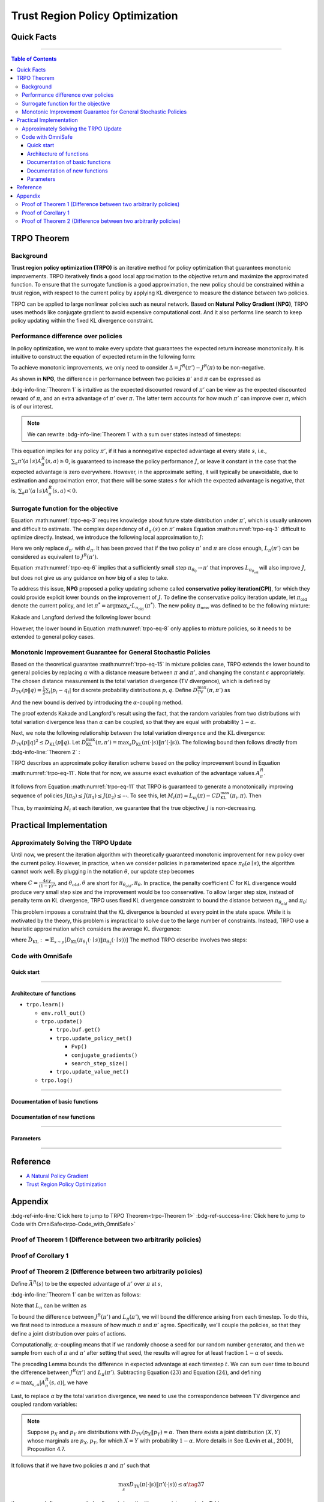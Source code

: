 ================================
Trust Region Policy Optimization
================================

Quick Facts
###########

.. card::
    :class-card: sd-outline-success sd-border-{3} sd-shadow-sm sd-rounded-3
    :class-body: sd-font-weight-bold

    #. TRPO is an :bdg-success-line:`on-policy` algorithm.
    #. TRPO can be used for environments with both :bdg-success-line:`discrete` and :bdg-success-line:`continuous` action spaces.
    #. TRPO is an improvement work done on the basis of :bdg-success-line:`NPG` .
    #. TRPO is an important theoretical basis for :bdg-success-line:`CPO` .
    #. The OmniSafe implementation of TRPO support :bdg-success-line:`parallelization`.

------------------------------------------------------------------------

.. contents:: Table of Contents
    :depth: 3

TRPO Theorem
############

Background
==========

**Trust region policy optimization (TRPO)** is an iterative method for policy optimization that guarantees monotonic improvements.
TRPO iteratively finds a good local approximation to the objective return and maximize the approximated function.
To ensure that the surrogate function is a good approximation,
the new policy should be constrained within a trust region,
with respect to the current policy by applying KL divergence to measure the distance between two policies.

TRPO can be applied to large nonlinear policies such as neural network.
Based on **Natural Policy Gradient (NPG)**,
TRPO uses methods like conjugate gradient to avoid expensive computational cost.
And it also performs line search to keep policy updating within the fixed KL divergence constraint.

.. grid:: 2

    .. grid-item::
        :columns: 12 6 6 6

        .. card::
            :class-header: sd-bg-warning sd-text-white sd-font-weight-bold
            :class-card: sd-outline-success sd-border-{3} sd-shadow-sm sd-rounded-3 sd-font-weight-bold

            Problems of NPG
            ^^^^^^^^^^^^^^^
            -  It is very difficult to calculate the entire Hessian matrix directly.

            -  Error introduced by Taylor expansion because of the fix step length.

            -  Low utilization of sampled data.

    .. grid-item::
        :columns: 12 6 6 6

        .. card::
            :class-header: sd-bg-primary sd-text-white sd-font-weight-bold
            :class-card: sd-outline-success sd-border-{3} sd-shadow-sm sd-rounded-3 sd-font-weight-bold

            Advantage of TRPO
            ^^^^^^^^^^^^^^^^^
            -  Using conjugate gradient algorithm to compute the Fisher-Vector product.

            -  Using line search algorithm to eliminate the error introduced by Taylor expansion.

            -  Using importance sampling to reuse data.

Performance difference over policies
====================================

In policy optimization, we want to make every update that guarantees the expected return increase monotonically.
It is intuitive to construct the equation of expected return in the following form:

.. math::
    :nowrap:
    :label: trpo-eq-1

    \begin{eqnarray}
    J^R(\pi') = J^R(\pi) + \{J^R(\pi') - J^R(\pi)\}\tag{1}
    \end{eqnarray}

To achieve monotonic improvements, we only need to consider :math:`\Delta = J^R(\pi') - J^R(\pi)` to be non-negative.

As shown in **NPG**, the difference in performance between two policies :math:`\pi'` and :math:`\pi` can be expressed as

.. _trpo-Theorem 1:

.. card::
    :class-header: sd-bg-info sd-text-white sd-font-weight-bold
    :class-card: sd-outline-success sd-border-{3} sd-shadow-sm sd-rounded-3
    :class-footer: sd-font-weight-bold
    :link: appendix-theorem1
    :link-type: ref

    Theorem 1 (Performance Difference Bound)
    ^^^^^^^^^^^^^^^^^^^^^^^^^^^^^^^^^^^^^^^^
    .. math::
        :nowrap:
        :label: trpo-eq-2

        \begin{eqnarray}
                J^R(\pi') = J^R(\pi) + \mathbb{E}_{\tau \sim \pi'}[\sum_{t=0}^{\infty} \gamma^t A^R_{\pi}(s_t,a_t)]\tag{2}
        \end{eqnarray}

    where this expectation is taken over trajectories :math:`\tau=(s_0, a_0, s_1,\\ a_1, \cdots)`,
    and the notation :math:`\mathbb{E}_{\tau \sim \pi'}[\cdots]` indicates that actions are sampled from :math:`\pi'` to generate :math:`\tau`.
    where this expectation is taken over trajectories :math:`\tau=(s_0, a_0, s_1,\\ a_1, \cdots)`,
    and the notation :math:`\mathbb{E}_{\tau \sim \pi'}[\cdots]` indicates that actions are sampled from :math:`\pi'` to generate :math:`\tau`.
    +++++++++++++++++++++++++++++++++++++++++++++++++++++++++++++++++++++++++++++++++++++++++++++++++++++++++++++++++++++++++++++++++++++++++++
    The proof of the :bdg-info-line:`Theorem 1` can be seen in the :bdg-ref-info:`Appendix`, click on this :bdg-info-line:`card` to jump to view.

:bdg-info-line:`Theorem 1` is intuitive as the expected discounted reward of :math:`\pi'` can be view as the expected discounted reward of :math:`\pi`,
and an extra advantage of :math:`\pi'` over :math:`\pi`.
The latter term accounts for how much :math:`\pi'` can improve over :math:`\pi`,
which is of our interest.

.. note::

    We can rewrite :bdg-info-line:`Theorem 1` with a sum over states instead of timesteps:

    .. math::
        :nowrap:
        :label: trpo-eq-3

        \begin{eqnarray}
            \label{equation: performance in discount visit density}
            J^R(\pi') &=&J^R(\pi)+\sum_{t=0}^{\infty} \sum_s P\left(s_t=s \mid \pi'\right) \sum_a \pi' (a \mid s) \gamma^t A^R_{\pi}(s, a) \nonumber\\
            &=&J^R(\pi)+\sum_s \sum_{t=0}^{\infty} \gamma^t P\left(s_t=s \mid \pi' \right) \sum_a \pi'(a \mid s) A^R_{\pi}(s, a)\nonumber \\
            &=&J^R(\pi)+\sum_s d_{\pi'}(s) \sum_a \pi'(a \mid s) A^R_{\pi}(s, a)\tag{3}
        \end{eqnarray}

This equation implies for any policy :math:`\pi'`, if it has a nonnegative expected advantage at every state :math:`s`, i.e.,
:math:`\sum_a \pi'(a \mid s) A^R_{\pi}(s, a) \geq 0`,
is guaranteed to increase the policy performance :math:`J`,
or leave it constant in the case that the expected advantage is zero everywhere.
However, in the approximate setting, it will typically be unavoidable,
due to estimation and approximation error,
that there will be some states :math:`s` for which the expected advantage is negative, that is,
:math:`\sum_a \pi'(a \mid s) A^R_{\pi}(s, a)<0`.

Surrogate function for the objective
====================================

Equation :math:numref:`trpo-eq-3` requires knowledge about future state distribution under :math:`\pi'`,
which is usually unknown and difficult to estimate.
The complex dependency of :math:`d_{\pi'}(s)` on :math:`\pi'` makes Equation :math:numref:`trpo-eq-3` difficult to optimize directly.
Instead, we introduce the following local approximation to :math:`J`:

.. math::
    :nowrap:
    :label: trpo-eq-4

    \begin{eqnarray}
        L_\pi(\pi')=J^R(\pi)+\sum_s d_\pi(s) \sum_a \pi'(a \mid s) A^R_{\pi}(s, a)\tag{4}
    \end{eqnarray}

Here we only replace :math:`d_{\pi'}` with :math:`d_\pi`.
It has been proved that if the two policy :math:`\pi'` and :math:`\pi` are close enough,
:math:`L_\pi(\pi')` can be considered as equivalent to :math:`J^R(\pi')`.

.. _trpo-Corollary 1:

.. card::
    :class-header: sd-bg-info sd-text-white sd-font-weight-bold
    :class-card: sd-outline-success sd-border-{3} sd-shadow-sm sd-rounded-3
    :class-footer: sd-font-weight-bold
    :link: appendix-corollary1
    :link-type: ref

    Corollary 1 (Performance Difference Bound)
    ^^^^^^^^^^^^^^^^^^^^^^^^^^^^^^^^^^^^^^^^^^
    Formally, suppose a parameterized policy :math:`\pi_\theta`,
    where :math:`\pi_\theta(a \mid s)` is a differentiable function of the parameter vector :math:`\theta`,
    then :math:`L_\pi` matches :math:`J` to first order (see **NPG**).
    That is, for any parameter value :math:`\theta_0`,

    .. math::
        :nowrap:
        :label: trpo-eq-5

        \begin{eqnarray}
            L_{\pi_{\theta_0}}\left(\pi_{\theta_0}\right)&=&J^R\left(\pi_{\theta_0}\right)\tag{5}
        \end{eqnarray}

    .. math::
        :nowrap:
        :label: trpo-eq-6

        \begin{eqnarray}
            \nabla_\theta L_{\pi_{\theta_0}}\left(\pi_\theta\right)|_{\theta=\theta_0}&=&\left.\nabla_\theta J^R\left(\pi_\theta\right)\right|_{\theta=\theta_0}\tag{6}
        \end{eqnarray}
    ++++++++++++++++++
    The proof of the :bdg-info-line:`Corollary 1` can be seen in the :bdg-ref-info:`Appendix`, click on this :bdg-info-line:`card` to jump to view.

Equation :math:numref:`trpo-eq-6` implies that a sufficiently small step :math:`\pi_{\theta_0} \rightarrow \pi'` that improves :math:`L_{\pi_{\theta_{\text {old }}}}` will also improve :math:`J`,
but does not give us any guidance on how big of a step to take.

To address this issue, **NPG** proposed a policy updating scheme called **conservative policy iteration(CPI)**,
for which they could provide explicit lower bounds on the improvement of :math:`J`.
To define the conservative policy iteration update, let :math:`\pi_{\mathrm{old}}` denote the current policy,
and let :math:`\pi^{*}=\arg \max _{\pi^{*}} L_{\pi_{\text {old }}}\left(\pi^{*}\right)`.
The new policy :math:`\pi_{\text {new }}` was defined to be the following mixture:

.. math::
    :nowrap:
    :label: trpo-eq-7

    \begin{eqnarray}
        \pi_{\text {new }}(a \mid s)=(1-\alpha) \pi_{\text {old }}(a \mid s)+\alpha \pi^{*}(a \mid s)\tag{7}
    \end{eqnarray}

Kakade and Langford derived the following lower bound:

.. math::
    :nowrap:
    :label: trpo-eq-8

    \begin{eqnarray}
    \label{equation: CPI bound}
    &&J\left(\pi_{\text {new }}\right)  \geq L_{\pi_{\text {old }}}\left(\pi_{\text {new }}\right)-\frac{2 \epsilon \gamma}{(1-\gamma)^2} \alpha^2\tag{8}  \\
    \text { where } &&\epsilon=\max _s\left|\mathbb{E}_{a \sim \pi^{*}(a \mid s)}\left[A^R_{\pi}(s, a)\right]\right| \nonumber
    \end{eqnarray}

However, the lower bound in Equation :math:numref:`trpo-eq-8` only applies to mixture policies, so it needs to be extended to general policy cases.

Monotonic Improvement Guarantee for General Stochastic Policies
===============================================================

Based on the theoretical guarantee :math:numref:`trpo-eq-15` in mixture policies case,
TRPO extends the lower bound to general policies by replacing :math:`\alpha` with a distance measure between :math:`\pi` and :math:`\pi'`,
and changing the constant :math:`\epsilon` appropriately.
The chosen distance measurement is the total variation divergence (TV divergence),
which is defined by :math:`D_{TV}(p \| q)=\frac{1}{2} \sum_i \left|p_i-q_i\right|` for discrete probability distributions :math:`p, q`.
Define :math:`D_{\mathrm{TV}}^{\max }(\pi, \pi')` as

.. math::
    :nowrap:
    :label: trpo-eq-9

    \begin{eqnarray}
        D_{\mathrm{TV}}^{\max}(\pi, \pi')=\max_s D_{\mathrm{TV}}\left(\pi\left(\cdot \mid s\right) \| \pi'\left(\cdot \mid s\right)\right)\tag{9}
    \end{eqnarray}

And the new bound is derived by introducing the :math:`\alpha`-coupling method.

.. _trpo-Theorem 2:

.. card::
    :class-header: sd-bg-info sd-text-white sd-font-weight-bold
    :class-card: sd-outline-success sd-border-{3} sd-shadow-sm sd-rounded-3
    :class-footer: sd-font-weight-bold
    :link: appendix-theorem2
    :link-type: ref

    Theorem 2 (Performance Difference Bound derived by :math:`\alpha`-coupling method)
    ^^^^^^^^^^^^^^^^^^^^^^^^^^^^^^^^^^^^^^^^^^^^^^^^^^^^^^^^^^^^^^^^^^^^^^^^^^^^^^^^^^
    Let
    :math:`\alpha=D_{\mathrm{TV}}^{\max }\left(\pi_{\mathrm{old}}, \pi_{\text {new }}\right)`.
    Then the following bound holds:

    .. math::
        :nowrap:
        :label: trpo-eq-10

        \begin{eqnarray}
                &&J\left(\pi_{\text {new }}\right)  \geq L_{\pi_{\text {old }}}\left(\pi_{\text {new }}\right)-\frac{4 \epsilon \gamma}{(1-\gamma)^2} \alpha^2\tag{10} \\
                \text { where } &&\epsilon=\max _{s, a}\left|A^R_{\pi}(s, a)\right|
        \end{eqnarray}
    ++++++++++++++++++
    The proof of the :bdg-info-line:`Theorem 2` can be seen in the :bdg-ref-info:`Appendix`, click on this :bdg-info-line:`card` to jump to view.

The proof extends Kakade and Langford's result using the fact,
that the random variables from two distributions with total variation divergence less than :math:`\alpha` can be coupled,
so that they are equal with probability :math:`1-\alpha`.

Next, we note the following relationship between the total variation divergence and the :math:`\mathrm{KL}` divergence:
:math:`D_{\mathrm{TV}}(p \| q)^2 \leq D_{\mathrm{KL}}(p \| q)`.
Let :math:`D_{\mathrm{KL}}^{\max }(\pi, \pi')=\max _s D_{\mathrm{KL}}(\pi(\cdot|s) \| \pi'(\cdot|s))`.
The following bound then follows directly from :bdg-info-line:`Theorem 2` :

.. math::
    :nowrap:
    :label: trpo-eq-11

        \begin{eqnarray}
            & J^R(\pi') \geq L_\pi(\pi')-C D_{\mathrm{KL}}^{\max }(\pi, \pi')\tag{11} \\
            & \quad \text { where } C=\frac{4 \epsilon \gamma}{(1-\gamma)^2}
        \end{eqnarray}

TRPO describes an approximate policy iteration scheme based on the policy improvement bound in Equation :math:numref:`trpo-eq-11`.
Note that for now, we assume exact evaluation of the advantage values :math:`A^R_{\pi}`.

It follows from Equation :math:numref:`trpo-eq-11` that TRPO is guaranteed to generate a monotonically improving sequence of policies :math:`J\left(\pi_0\right) \leq J\left(\pi_1\right) \leq J\left(\pi_2\right) \leq \cdots`.
To see this, let :math:`M_i(\pi)=L_{\pi_i}(\pi)-C D_{\mathrm{KL}}^{\max }\left(\pi_i, \pi\right)`.
Then

.. math::
    :nowrap:
    :label: trpo-eq-12

    \begin{eqnarray}
        J\left(\pi_{i+1}\right) &\geq& M_i\left(\pi_{i+1}\right) \\
        J\left(\pi_i\right)&=&M_i\left(\pi_i\right), \text { therefore, } \\
        J\left(\pi_{i+1}\right)-\eta\left(\pi_i\right)& \geq& M_i\left(\pi_{i+1}\right)-M\left(\pi_i\right)\tag{12}
    \end{eqnarray}

Thus, by maximizing :math:`M_i` at each iteration, we guarantee that the true objective :math:`J` is non-decreasing.

.. _trust-region-policy-optimization-1:

Practical Implementation
########################

Approximately Solving the TRPO Update
=====================================

Until now, we present the iteration algorithm with theoretically guaranteed monotonic improvement for new policy over the current policy.
However, in practice, when we consider policies in parameterized space :math:`\pi_{\theta}(a \mid s)`,
the algorithm cannot work well. By plugging in the notation :math:`\theta`, our update step becomes

.. math::
    :nowrap:
    :label: trpo-eq-13

    \begin{eqnarray}
    && L_{\theta_{old}}(\theta)-C D_{\mathrm{KL}}^{\max }(\theta_{old}, \theta)\tag{13} \\
    \end{eqnarray}

where :math:`C=\frac{4 \epsilon \gamma}{(1-\gamma)^2}`, and :math:`\theta_{old}, \theta` are short for :math:`\pi_{\theta_{old}}, \pi_{\theta}`.
In practice, the penalty coefficient :math:`C` for KL divergence would produce very small step size and the improvement would be too conservative.
To allow larger step size, instead of penalty term on KL divergence,
TRPO uses fixed KL divergence constraint to bound the distance between :math:`\pi_{\theta_{old}}` and :math:`\pi_{\theta}`:

.. math::
    :nowrap:

    \begin{eqnarray}
    &\underset{\theta}{\max} L_{\theta_{old}}(\theta) \\
    &\text{s.t. } \quad D_{\mathrm{KL}}^{\max }(\theta_{old}, \theta) \le \delta
    \end{eqnarray}

This problem imposes a constraint that the KL divergence is bounded at every point in the state space.
While it is motivated by the theory,
this problem is impractical to solve due to the large number of constraints.
Instead, TRPO use a heuristic approximation which considers the average KL divergence:

.. math::
    :nowrap:
    :label: trpo-eq-14

    \begin{eqnarray}
    &\underset{\theta}{\max} L_{\theta_{old}}(\theta) \label{eq:maxklconst}\tag{14} \\
    &\text{s.t. } \quad \bar{D}_{\mathrm{KL}}(\theta_{old}, \theta) \le \delta
    \end{eqnarray}

where :math:`\bar{D}_{\mathrm{KL}}:=\mathbb{E}_{s \sim \rho}\left[D_{\mathrm{KL}}\left(\pi_{\theta_1}(\cdot \mid s) \| \pi_{\theta_2}(\cdot \mid s)\right)\right]`
The method TRPO describe involves two steps:

.. card::
    :class-header: sd-bg-success sd-text-white sd-font-weight-bold
    :class-card: sd-outline-success sd-border-{3} sd-shadow-sm sd-rounded-3 sd-font-weight-bold

    Two Steps For TRPO Update
    ^^^^^^^^^^^^^^^^^^^^^^^^^
    (1) Compute a search direction, using a linear approximation to objective and quadratic approximation to the constraint.

    (2) Perform a line search in that direction, ensuring that we improve the nonlinear objective while satisfying the nonlinear constraint.

.. grid:: 2

    .. grid-item::
      :columns: 12 6 6 6

      .. card::
         :class-header: sd-bg-danger sd-text-white sd-font-weight-bold
         :class-card: sd-outline-success sd-border-{3} sd-shadow-sm sd-rounded-3 sd-font-weight-bold

         Problems
         ^^^^^^^^
         -  It is prohibitively costly to form the full Hessian matrix.

         -  How to compute the maximal step length such that the KL divergence satisfied.

         -  How to ensure improvement of the surrogate objective and satisfaction of the KL divergence.
    .. grid-item::
      :columns: 12 6 6 6

      .. card::
         :class-header: sd-bg-primary sd-text-white sd-font-weight-bold
         :class-card: sd-outline-success sd-border-{3} sd-shadow-sm sd-rounded-3 sd-font-weight-bold

         Solutions
         ^^^^^^^^^
         -  :bdg-ref-success-line:`Conjugate gradient algorithm<conjugate>` can approximately search the update direction without forming this full Hessian matrix.

         -  The max stepsize can be formed by an intermediate result produced by the conjugate gradient algorithm.

         -  A :bdg-ref-success-line:`line search algorithm<conjugate>` can be used to meet the goal.

.. tab-set::

    .. tab-item:: Computing the Fisher-Vector Product

        .. card::
            :class-header: sd-bg-success sd-text-white sd-font-weight-bold
            :class-card: sd-outline-info sd-border-{3} sd-shadow-sm sd-rounded-3
            :class-footer: sd-font-weight-bold
            :link: conjugate
            :link-type: ref

            Computing the Fisher-Vector Product
            ^^^^^^^^^^^^^^^^^^^^^^^^^^^^^^^^^^^
            TRPO approximately compute the search direction by solving the equation :math:`Hx=g`,
            where :math:`H` is the Fisher information matrix, i.e.,
            the quadratic approximation to the KL divergence constraint :math:`\bar{D}_{\mathrm{KL}}\left(\theta_{\text {old }}, \theta\right) \approx \frac{1}{2}\left(\theta-\theta_{\text {old }}\right)^T H\left(\theta-\theta_{\text {old }}\right)`,
            where :math:`H_{i j}=\frac{\partial}{\partial \theta_i} \frac{\partial}{\partial \theta_j} \bar{D}_{\mathrm{KL}}\left(\theta_{\text {old }}, \theta\right)` (according to the definition of matrix :math:`H`).
            It is very difficult to calculate the entire :math:`H` or :math:`H^{-1}` directly,
            so TRPO use conjugate gradient algorithm to approximately solve the equation :math:`Hx=g` without forming this full matrix.
            +++++++++++++++++++++++++++++++++++++++++++++++++++++++++++++++++++++++++++++++++++++++++++++++++++++++++++++++++++++++++++
            The implementation of :bdg-success-line:`Computing the Fisher-Vector Product` can be seen in the :bdg-success:`Code with OmniSafe`, click on this :bdg-success-line:`card` to jump to view.


    .. tab-item:: Computing The Final Update Step

        .. card::
            :class-header: sd-bg-success  sd-text-white sd-font-weight-bold
            :class-card:  sd-outline-info sd-border-{3} sd-shadow-sm sd-rounded-3
            :class-footer: sd-font-weight-bold
            :link: conjugate
            :link-type: ref

            Computing The Final Update Step
            ^^^^^^^^^^^^^^^^^^^^^^^^^^^^^^^
            Having computed the search direction :math:`s\approx H^{-1}g`,
            TRPO next need to compute the appropriate step length to ensure improvement of the surrogate objective and satisfaction of the KL divergence constraint.
            First, TRPO compute the maximal step length :math:`\beta` such that :math:`\beta+\theta s` will satisfy the KL divergence constraint.
            To do this, let :math:`\delta=\bar{D}_{\mathrm{KL}} \approx \frac{1}{2}(\beta s)^T H(\beta s)=\frac{1}{2} \beta^2 s^T A s`.
            From this, we obtain :math:`\beta=\sqrt{2 \delta / s^T H s}`.

            .. hint::
                The term :math:`s^THs` is an intermediate result produced by the conjugate gradient algorithm.

            To meet the constraints, TRPO use line search algorithm to compute the final step length.
            Detailedly, TRPO perform the line search on the objective :math:`L_{\theta_{\text {old }}}(\theta)-\mathcal{X}\left[\bar{D}_{\text {KL }}\left(\theta_{\text {old }}, \theta\right) \leq \delta\right]`, where :math:`\mathcal{X}[\ldots]` equals zero,
            when its argument is true and :math:`+\infty` when it is false.
            Starting with the maximal value of the step length :math:`\beta` computed in the previous paragraph,
            TRPO shrinks :math:`\beta` exponentially until the objective improves. Without this line search,
            the algorithm occasionally computes large steps that cause a catastrophic degradation of performance.
            +++++++++++++++++++++++++++++++++++++++++++++++++++++++++++++++++++++++++++++++++++++++++++++++++++++
            The implementation of :bdg-success-line:`Computing The Final Update Step` can be seen in the :bdg-success:`Code with OmniSafe`, click on this :bdg-success-line:`card` to jump to view.
.. _trpo-Code_with_OmniSafe:

Code with OmniSafe
==================

Quick start
~~~~~~~~~~~


.. card::
    :class-header: sd-bg-success sd-text-white sd-font-weight-bold
    :class-card: sd-outline-success sd-border-{3} sd-shadow-sm sd-rounded-3 sd-font-weight-bold
    :class-footer: sd-font-weight-bold

    Run TRPO in Omnisafe
    ^^^^^^^^^^^^^^^^^^^^

    Here are 3 ways to run TRPO in OmniSafe:

    * Run Agent from preset yaml file
    * Run Agent from custom config dict
    * Run Agent from custom terminal config

    .. tab-set::

        .. tab-item:: Yaml file style

            .. code-block:: python
                :linenos:

                import omnisafe

                env = omnisafe.Env('SafetyPointGoal1-v0')

                agent = omnisafe.Agent('TRPO', env)
                agent.learn()

                obs = env.reset()
                for i in range(1000):
                    action, _states = agent.predict(obs, deterministic=True)
                    obs, reward, cost, done, info = env.step(action)
                    env.render()
                    if done:
                        obs = env.reset()
                env.close()

        .. tab-item:: Config dict style

            .. code-block:: python
                :linenos:

                import omnisafe

                env = omnisafe.Env('SafetyPointGoal1-v0')

                custom_dict = {'epochs': 1, 'data_dir': './runs'}
                agent = omnisafe.Agent('TRPO', env, custom_cfgs=custom_dict)
                agent.learn()

                obs = env.reset()
                for i in range(1000):
                    action, _states = agent.predict(obs, deterministic=True)
                    obs, reward, done, info = env.step(action)
                    env.render()
                    if done:
                        obs = env.reset()
                env.close()

        .. tab-item:: Terminal config style

                We use ``train_on_policy.py`` as the entrance file. You can train the agent with
                TRPO simply using ``train_on_policy.py``, with arguments about TRPO and enviroments
                does the training. For example, to run TRPO in SafetyPointGoal1-v0 , with
                5 cpu cores and seed 0, you can use the following command:

                .. code-block:: bash
                    :linenos:

                    cd omnisafe/examples
                    python train_on_policy.py --env-id SafetyPointGoal1-v0 --algo TRPO --parallel 5 --epochs 1


------------------------------------------------------------------------

Architecture of functions
~~~~~~~~~~~~~~~~~~~~~~~~~

-  ``trpo.learn()``

   -  ``env.roll_out()``
   -  ``trpo.update()``

      -  ``trpo.buf.get()``
      -  ``trpo.update_policy_net()``

         -  ``Fvp()``
         -  ``conjugate_gradients()``
         -  ``search_step_size()``

      -  ``trpo.update_value_net()``

   -  ``trpo.log()``

------------------------------------------------------------------------


Documentation of basic functions
~~~~~~~~~~~~~~~~~~~~~~~~~~~~~~~~

.. card-carousel:: 3

    .. card::
        :class-header: sd-bg-success sd-text-white sd-font-weight-bold
        :class-card: sd-outline-success sd-border-{3} sd-shadow-sm sd-rounded-3 sd-font-weight-bold
        :class-footer: sd-font-weight-bold

        env.roll_out()
        ^^^^^^^^^^^^^^
        Collect data and store to experience buffer.

    .. card::
        :class-header: sd-bg-success sd-text-white sd-font-weight-bold
        :class-card: sd-outline-success sd-border-{3} sd-shadow-sm sd-rounded-3 sd-font-weight-bold
        :class-footer: sd-font-weight-bold

        trpo.update()
        ^^^^^^^^^^^^^
        Update actor, critic, running statistics.

    .. card::
        :class-header: sd-bg-success sd-text-white sd-font-weight-bold
        :class-card: sd-outline-success sd-border-{3} sd-shadow-sm sd-rounded-3 sd-font-weight-bold
        :class-footer: sd-font-weight-bold

        trpo.buf.get()
        ^^^^^^^^^^^^^^
        Call this at the end of an epoch to get all of the data from the buffer.

    .. card::
        :class-header: sd-bg-success sd-text-white sd-font-weight-bold
        :class-card: sd-outline-success sd-border-{3} sd-shadow-sm sd-rounded-3 sd-font-weight-bold
        :class-footer: sd-font-weight-bold

        trpo.update_policy_net()
        ^^^^^^^^^^^^^^^^^^^^^^^^
        Update policy network in 5 kinds of optimization case.

    .. card::
        :class-header: sd-bg-success sd-text-white sd-font-weight-bold
        :class-card: sd-outline-success sd-border-{3} sd-shadow-sm sd-rounded-3 sd-font-weight-bold
        :class-footer: sd-font-weight-bold

        trpo.update_value_net()
        ^^^^^^^^^^^^^^^^^^^^^^^
        Update Critic network for estimating reward.

    .. card::
        :class-header: sd-bg-success sd-text-white sd-font-weight-bold
        :class-card: sd-outline-success sd-border-{3} sd-shadow-sm sd-rounded-3 sd-font-weight-bold
        :class-footer: sd-font-weight-bold

        trpo.log()
        ^^^^^^^^^^
        Get the trainning log and show the performance of the algorithm.

.. _conjugate:

Documentation of new functions
~~~~~~~~~~~~~~~~~~~~~~~~~~~~~~

.. tab-set::

    .. tab-item:: trpo.Fvp()

        .. card::
            :class-header: sd-bg-success sd-text-white sd-font-weight-bold
            :class-card: sd-outline-success sd-border-{3} sd-shadow-sm sd-rounded-3 sd-font-weight-bold
            :class-footer: sd-font-weight-bold

            trpo.Fvp()
            ^^^^^^^^^^
            TRPO algorithm Build the Hessian-vector product instead of the full Hessian matrix based on an approximation of the KL-divergence,
            flowing the next steps:

            (1) Calculate the KL divergence between two policy.
                Note that ``self.ac.pi`` denotes the actor :math:`\pi` and ``kl`` denotes the KL divergence.

            .. code-block:: python
                :linenos:

                self.ac.pi.net.zero_grad()
                q_dist = self.ac.pi.dist(self.fvp_obs)
                with torch.no_grad():
                    p_dist = self.ac.pi.dist(self.fvp_obs)
                kl = torch.distributions.kl.kl_divergence(p_dist, q_dist).mean()

            (2) Use ``torch.autograd.grad()`` to compute the Hessian-vector product.
                Please note that in line 4, we compute the gradient of ``kl_p`` (The product of the Jacobian of KL divergence and :math:`g`) instead of ``grads`` (The Jacobian of KL divergence)

            .. code-block:: python
                :linenos:

                grads = torch.autograd.grad(kl, self.ac.pi.net.parameters(), create_graph=True)
                flat_grad_kl = torch.cat([grad.view(-1) for grad in grads])
                kl_p = (flat_grad_kl * p).sum()
                grads = torch.autograd.grad(kl_p, self.ac.pi.net.parameters(), retain_graph=False)
                flat_grad_grad_kl = torch.cat([grad.contiguous().view(-1) for grad in grads])

            (3) return the Hessian-vector product.

            .. code-block:: python
                :linenos:

                return flat_grad_grad_kl + p * self.cg_damping

    .. tab-item:: conjugate_gradients()

        .. card::
            :class-header: sd-bg-success sd-text-white sd-font-weight-bold
            :class-card: sd-outline-success sd-border-{3} sd-shadow-sm sd-rounded-3 sd-font-weight-bold
            :class-footer: sd-font-weight-bold

            conjugate_gradients()
            ^^^^^^^^^^^^^^^^^^^^^
            TRPO algorithm uses conjugate gradients algorithm to search the update direction with Hessian-vector product,
            The conjugate gradient descent method attempts to solve problem :math:`Hx=g`
            flowing the next steps:

            (1) Set the initial solution ``x`` and calculate the error ``r`` between the ``x`` and the target ``b_vector`` (:math:`g` in above equation). Note that ``Fvp`` is the Hessian-vector product, which denotes :math:`H`.

            .. code-block:: python
                :linenos:

                x = torch.zeros_like(b_vector)
                r = b_vector - Fvp(x)
                p = r.clone()
                rdotr = torch.dot(r, r)

            (2) Performs ``n_step`` conjugate gradient.

            .. code-block:: python
                :linenos:

                for i in range(nsteps):
                    if verbose:
                        print(fmtstr % (i, rdotr, np.linalg.norm(x)))
                    z = Fvp(p)
                    alpha = rdotr / (torch.dot(p, z) + eps)
                    x += alpha * p
                    r -= alpha * z
                    new_rdotr = torch.dot(r, r)
                    if torch.sqrt(new_rdotr) < residual_tol:
                        break
                    mu = new_rdotr / (rdotr + eps)
                    p = r + mu * p
                    rdotr = new_rdotr

            (3) Return the solution of :math:`x` without computing :math:`x=H^{-1}g`.


    .. tab-item:: trpo.search_step_size()

        .. card::
            :class-header: sd-bg-success sd-text-white sd-font-weight-bold
            :class-card: sd-outline-success sd-border-{3} sd-shadow-sm sd-rounded-3 sd-font-weight-bold
            :class-footer: sd-font-weight-bold

            trpo.search_step_size()
            ^^^^^^^^^^^^^^^^^^^^^^^
            TRPO algorithm performs line-search to ensure constraint satisfaction for rewards and costs,
            and search around for a satisfied step of policy update to improve loss and reward performance,
            flowing the next steps:

            (1) Calculate the expected reward improvement.

            .. code-block:: python
                :linenos:

                expected_improve = g_flat.dot(step_dir)

            (2) Performs line-search to find a step improve the surrogate while not violating trust region.

            - Search acceptance step ranging from 0 to total step.

            .. code-block:: python
                :linenos:

                for j in range(total_steps):
                    new_theta = _theta_old + step_frac * step_dir
                    set_param_values_to_model(self.ac.pi.net, new_theta)
                    acceptance_step = j + 1

            - In each step of for loop, calculate the policy performance and KL divergence.

            .. code-block:: python
                :linenos:

                with torch.no_grad():
                    loss_pi_rew, _ = self.compute_loss_pi(data=data)
                    q_dist = self.ac.pi.dist(data['obs'])
                    torch_kl = torch.distributions.kl.kl_divergence(p_dist, q_dist).mean().item()
                loss_improve = self.loss_pi_before - loss_pi_rew.item()

            - Step only if surrogate is improved and within the trust region.

            .. code-block:: python
                :linenos:

                if not torch.isfinite(loss_pi_rew) and not torch.isfinite(loss_pi_cost):
                    self.logger.log('WARNING: loss_pi not finite')
                elif loss_rew_improve < 0 if optim_case > 1 else False:
                    self.logger.log('INFO: did not improve improve <0')

                elif cost_diff > max(-c, 0):
                    self.logger.log(f'INFO: no improve {cost_diff} > {max(-c, 0)}')
                elif torch_kl > self.target_kl * 1.5:
                    self.logger.log(f'INFO: violated KL constraint {torch_kl} at step {j + 1}.')
                else:
                    self.logger.log(f'Accept step at i={j + 1}')
                    break

            (3) Return appropriate step direction and acceptance step.

------------------------------------------------------------------------

Parameters
~~~~~~~~~~

.. tab-set::

    .. tab-item:: Specific Parameters

        .. card::
            :class-header: sd-bg-success sd-text-white sd-font-weight-bold
            :class-card: sd-outline-success sd-border-{3} sd-shadow-sm sd-rounded-3 sd-font-weight-bold
            :class-footer: sd-font-weight-bold

            Specific Parameters
            ^^^^^^^^
            -  target_kl(float): Constraint for KL-distance to avoid too far gap
            -  cg_damping(float): parameter plays a role in building Hessian-vector
            -  cg_iters(int): Number of iterations of conjugate gradient to perform.

    .. tab-item:: Basic parameters

        .. card::
            :class-header: sd-bg-success sd-text-white sd-font-weight-bold
            :class-card: sd-outline-success sd-border-{3} sd-shadow-sm sd-rounded-3 sd-font-weight-bold
            :class-footer: sd-font-weight-bold

            Basic parameters
            ^^^^^^^^^^^^^^
            -  algo (string): The name of algorithm corresponding to current
                class, it does not actually affect any things which happen in the
                following.
            -  actor (string): The type of network in actor, discrete of
                continuous.
            -  model_cfgs (dictionary) : successrmation about actor and critic's net
                work configuration,it originates from ``algo.yaml`` file to describe
                ``hidden layers`` , ``activation function``, ``shared_weights`` and ``weight_initialization_mode``.

                -  shared_weights (bool) : Use shared weights between actor and critic network or not.

                -  weight_initialization_mode (string) : The type of weight initialization method.

                -  pi (dictionary) : parameters for actor network ``pi``

                -  hidden_sizes:

                   -  64
                   -  64

                -  activations: tanh

                -  val (dictionary) parameters for critic network ``v``

                -  hidden_sizes:

                   -  64
                   -  64

                .. hint::

                    ======== ================  ====================================================================
                    Name        Type              Description
                    ======== ================  ====================================================================
                    ``v``    ``nn.Module``        Gives the current estimate of **V** for states in ``s``.
                    ``pi``   ``nn.Module``        Deterministically or continuously computes an action from the agent,

                                                    conditioned on states in ``s``.
                    ======== ================  ====================================================================

                -  activations: tanh
                -  env_id (string): The name of environment we want to roll out.
                -  seed (int): Define the seed of experiments.
                -  parallel (int): Define the seed of experiments.
                -  epochs (int): The number of epochs we want to roll out.
                -  steps_per_epoch (int):The number of time steps per epoch.
                -  pi_iters (int): The number of iteration when we update actor network per mini batch.
                -  critic_iters (int): The number of iteration when we update critic network per mini batch.

    .. tab-item:: Optional parameters

        .. card::
            :class-header: sd-bg-success sd-text-white sd-font-weight-bold
            :class-card: sd-outline-success sd-border-{3} sd-shadow-sm sd-rounded-3 sd-font-weight-bold
            :class-footer: sd-font-weight-bold

            Optional parameters
            ^^^^^^^^
            -  use_cost_critic (bool): Use cost value function or not.
            -  linear_lr_decay (bool): Use linear learning rate decay or not.
            -  exploration_noise_anneal (bool): Use exploration noise anneal or not.
            -  reward_penalty (bool): Use cost to penalize reward or not.
            -  kl_early_stopping (bool): Use KL early stopping or not.
            -  max_grad_norm (float): Use maximum gradient normalization or not.
            -  scale_rewards (bool): Use reward scaling or not.

    .. tab-item:: Buffer parameters

        .. card::
            :class-header: sd-bg-success sd-text-white sd-font-weight-bold
            :class-card: sd-outline-success sd-border-{3} sd-shadow-sm sd-rounded-3 sd-font-weight-bold
            :class-footer: sd-font-weight-bold

            Buffer parameters
            ^^^^^^^^

            .. hint::
                ============= =============================================================================
                    Name                    Description
                ============= =============================================================================
                ``Buffer``      A buffer for storing trajectories experienced by an agent interacting

                                with the environment, and using **Generalized Advantage Estimation (GAE)**

                                for calculating the advantages of state-action pairs.
                ============= =============================================================================

            .. warning::
                    Buffer collects only raw data received from environment.

            -  gamma (float): The gamma for GAE.
            -  lam (float): The lambda for reward GAE.
            -  adv_estimation_method (float):Roughly what KL divergence we think is
                appropriate between new and old policies after an update. This will
                get used for early stopping. (Usually small, 0.01 or 0.05.)
            -  standardized_reward (int):  Use standarized reward or not.
            -  standardized_cost (bool): Use standarized cost or not.

------------------------------------------------------------------------

Reference
#########

-  `A Natural Policy
   Gradient <https://proceedings.neurips.cc/paper/2001/file/4b86abe48d358ecf194c56c69108433e-Paper.pdf>`__
-  `Trust Region Policy
   Optimization <https://arxiv.org/abs/1502.05477>`__

Appendix
########
:bdg-ref-info-line:`Click here to jump to TRPO Theorem<trpo-Theorem 1>`  :bdg-ref-success-line:`Click here to jump to Code with OmniSafe<trpo-Code_with_OmniSafe>`

.. _appendix-theorem1:

Proof of Theorem 1 (Difference between two arbitrarily policies)
================================================================
.. card::
    :class-header: sd-bg-info sd-text-white sd-font-weight-bold
    :class-card: sd-outline-success sd-border-{3} sd-shadow-sm sd-rounded-3

    Proof of Theorem 1
    ^^^^^^^^^^^^^^^^^^

    First note that :math:`A^R_{\pi}(s, a)=\mathbb{E}_{s' \sim \mathbb{P}\left(s^{\prime} \mid s, a\right)}\left[r(s)+\gamma V^R_{\pi}\left(s^{\prime}\right)-V^R_{\pi}(s)\right]`.
    Therefore,

    .. math::
        :nowrap:
        :label: trpo-eq-15

        \begin{eqnarray}
            \mathbb{E}_{\tau \sim \pi'}\left[\sum_{t=0}^{\infty} \gamma^t A^R_{\pi}\left(s_t, a_t\right)\right] &=&\mathbb{E}_{\tau \sim \pi'}\left[\sum _ { t = 0 } ^ { \infty } \gamma ^ { t } \left(r\left(s_t\right)+\gamma V_{\pi}\left(s_{t+1}\right)-V_{\pi}\left(s_{t} \right)\right) \right] \\
            &=&\mathbb{E}_{\tau \sim \pi'}\left[-V^R_{\pi}\left(s_0\right)+\sum_{t=0}^{\infty} \gamma^t r\left(s_t\right)\right] \\
            &=&-\mathbb{E}_{s_0}\left[V^R_{\pi}\left(s_0\right)\right]+\mathbb{E}_{\tau \sim \pi'}\left[\sum_{t=0}^{\infty} \gamma^t r\left(s_t\right)\right] \\
            &=&-J^R(\pi)+J^R(\pi')\tag{15}
        \end{eqnarray}



.. _appendix-corollary1:

Proof of Corollary 1
====================
.. card::
    :class-header: sd-bg-info sd-text-white sd-font-weight-bold
    :class-card: sd-outline-success sd-border-{3} sd-shadow-sm sd-rounded-3

    Proof of Corollary 1
    ^^^^^^^^^^^^^^^^^^^^
    From Equation :math:numref:`trpo-eq-2` and :math:numref:`trpo-eq-4` , we can easily know that

    .. math::
        :nowrap:
        :label: trpo-eq-16

        \begin{eqnarray}
                && L_{\pi_{\theta_0}}\left(\pi_{\theta_0}\right)=J\left(\pi_{\theta_0}\right)\quad \tag{16}\\
                \text{since}~~ &&\sum_s \rho_\pi(s) \sum_a \pi'(a \mid s) A^R_{\pi}(s, a)=0.

        \end{eqnarray}

    Now Equation :math:numref:`trpo-eq-4` can be written as follows:

    .. math::
        :nowrap:
        :label: trpo-eq-17

        \begin{eqnarray}
                J\left(\pi^{'}_{\theta}\right) = J(\pi_{\theta_0}) + \sum_s d_{\pi^{'}_{\theta}}(s) \sum_a \pi^{'}_{\theta}(a|s) A_{\pi_{\theta_0}}(s,a)\tag{17}
        \end{eqnarray}

    So,

    .. math::
        :nowrap:
        :label: trpo-eq-18

        \begin{eqnarray}
            \label{trpo_equ: first_older_J}
                \nabla_{\theta} J(\pi_{\theta})|_{\theta = \theta_0} &=& J(\pi_{\theta_0}) + \sum_s \nabla d_{\pi_{\theta}}(s) \sum_a \pi_{\theta}(a|s) A_{\pi_{\theta_0}}(s,a)+\sum_s d_{\pi_{\theta}}(s) \sum_a \nabla \pi_{\theta}(a|s) A_{\pi_{\theta_0}}(s,a) \\
                &=& J(\pi_{\theta_0}) + \sum_s d_{\pi_{\theta}}(s) \sum_a \nabla \pi_{\theta}(a|s) A_{\pi_{\theta_0}}(s,a)\tag{18}
        \end{eqnarray}

    .. note::
        :math:`\sum_s \nabla d_{\pi_{\theta}}(s) \sum_a \pi_{\theta}(a|s) A_{\pi_{\theta_0}}(s,a)=0`

    Meanwhile,

    .. math::
        :nowrap:
        :label: trpo-eq-19

        \begin{eqnarray}
                L_{\pi_{\theta_0}}(\pi_{\theta})=J(\pi_{\theta_0})+\sum_s d_{\pi_{\theta_0}}(s) \sum_a \pi_{\theta}(a \mid s) A_{\pi_{\theta_0}}(s, a)\tag{19}
        \end{eqnarray}

    So,

    .. math::
        :nowrap:
        :label: trpo-eq-20

        \begin{eqnarray}
            \label{trpo_equ: first_older_L}
                \nabla L_{\pi_{\theta_0}}(\pi_{\theta}) | _{\theta = \theta_0}=J(\pi_{\theta_0})+\sum_s d_{\pi_{\theta_0}}(s) \sum_a \nabla \pi_{\theta}(a \mid s) A_{\pi_{\theta_0}}(s, a)\tag{20}
        \end{eqnarray}

    Combine :math:numref:`trpo-eq-18`  and
    :math:numref:`trpo-eq-19`, we have

    .. math::
        :nowrap:
        :label: trpo-eq-21

        \begin{eqnarray}
            \left.\nabla_\theta L_{\pi_{\theta_0}}\left(\pi_\theta\right)\right|_{\theta=\theta_0}&=\left.\nabla_\theta J\left(\pi_\theta\right)\right|_{\theta=\theta_0}\tag{21}
        \end{eqnarray}

.. _appendix-theorem2:

Proof of Theorem 2 (Difference between two arbitrarily policies)
================================================================
Define :math:`\bar{A}^R(s)` to be the expected advantage of :math:`\pi'` over :math:`\pi` at :math:`s`,

.. math::
    :nowrap:
    :label: trpo-eq-22

    \begin{eqnarray}
        \bar{A}^R(s)=\mathbb{E}_{a \sim \pi^{'}(\cdot \mid s)}\left[A^R_{\pi}(s, a)\right]\tag{22}
    \end{eqnarray}

:bdg-info-line:`Theorem 1` can be written as follows:

.. math::
    :nowrap:
    :label: trpo-eq-23

    \begin{eqnarray}
        J^R(\pi')=J^R(\pi)+\mathbb{E}_{\tau \sim \pi'}\left[\sum_{t=0}^{\infty} \gamma^t \bar{A}^R\left(s_t\right)\right]\tag{23}
    \end{eqnarray}

Note that :math:`L_\pi` can be written as

.. math::
    :nowrap:
    :label: trpo-eq-24

    \begin{eqnarray}
        L_\pi(\pi')=J^R(\pi)+\mathbb{E}_{\tau \sim \pi}\left[\sum_{t=0}^{\infty} \gamma^t \bar{A}^R\left(s_t\right)\right]\tag{24}
    \end{eqnarray}

To bound the difference between :math:`J^R(\pi')` and :math:`L_\pi(\pi')`,
we will bound the difference arising from each timestep.
To do this, we first need to introduce a measure of how much :math:`\pi` and :math:`\pi'` agree.
Specifically, we'll couple the policies,
so that they define a joint distribution over pairs of actions.

.. card::
    :class-header: sd-bg-info sd-text-white sd-font-weight-bold
    :class-card: sd-outline-success sd-border-{3} sd-shadow-sm sd-rounded-3

    Definition 1
    ^^^^^^^^^^^^
    :math:`(\pi, \pi')` is an :math:`\alpha`-coupled policy pair if it
    defines a joint distribution :math:`(a, a')|s`, such that
    :math:`P(a \neq a'|s) \leq \alpha` for all s.
    :math:`\pi` and :math:`\pi'` will denote the marginal distributions of a and :math:`a'`, respectively.

Computationally, :math:`\alpha`-coupling means that if we randomly choose a seed for our random number generator,
and then we sample from each of :math:`\pi` and :math:`\pi'` after setting that seed,
the results will agree for at least fraction :math:`1-\alpha` of seeds.

.. tab-set::

    .. tab-item:: Lemma 1
        :sync: key1

        .. card::
            :class-header: sd-bg-info  sd-text-white sd-font-weight-bold
            :class-card: sd-outline-success sd-border-{3} sd-shadow-sm sd-rounded-3
            :class-footer: sd-font-weight-bold

            Lemma 1
            ^^^^^^^
            Given that :math:`\pi, \pi'` are :math:`\alpha`-coupled policies,
            for all s,

            .. math::
                :nowrap:
                :label: trpo-eq-25

                \begin{eqnarray}
                    |\bar{A}^R(s)| \leq 2 \alpha \max _{s, a}\left|A^R_{\pi}(s, a)\right|\tag{25}
                \end{eqnarray}


    .. tab-item:: Lemma 2
        :sync: key2

        .. card::
            :class-header: sd-bg-info  sd-text-white sd-font-weight-bold
            :class-card: sd-outline-success sd-border-{3} sd-shadow-sm sd-rounded-3
            :class-footer: sd-font-weight-bold

            Lemma 2
            ^^^^^^^
            Let :math:`(\pi, \pi')` be an :math:`\alpha`-coupled policy pair.
            Then

            .. math::
                :nowrap:
                :label: trpo-eq-28

                \begin{eqnarray}
                \label{lemma: abs performance bound}
                    \left|\mathbb{E}_{s_t \sim \pi'}\left[\bar{A}^R\left(s_t\right)\right]-\mathbb{E}_{s_t \sim \pi}\left[\bar{A}^R\left(s_t\right)\right]\right|&\leq& 2 \alpha \max _s \bar{A}^R(s) \\
                    &\leq& 4 \alpha\left(1-(1-\alpha)^t\right) \max _s\left|A^R_{\pi}(s, a)\right|\tag{28}
                \end{eqnarray}

.. tab-set::

    .. tab-item:: Proof of Lemma 1
        :sync: key1

        .. card::
            :class-header: sd-bg-info  sd-text-white sd-font-weight-bold
            :class-card: sd-outline-success sd-border-{3} sd-shadow-sm sd-rounded-3
            :class-footer: sd-font-weight-bold

            Proof of Lemma 1
            ^^^^^^^^^^^^^^^^
            .. math::
                :nowrap:
                :label: trpo-eq-26

                \begin{eqnarray}
                    \bar{A}^R(s) &=& \mathbb{E}_{\tilde{a} \sim \tilde{\pi}}\left[A^R_{\pi}(s, \tilde{a})\right] - \mathbb{E}_{a \sim \pi}\left[A^R_{\pi}(s, a)\right] \\
                    &=&\mathbb{E}_{(a, \tilde{a}) \sim(\pi, \tilde{\pi})}\left[A^R_{\pi}(s, \tilde{a})-A^R_{\pi}(s, a)\right]\\
                    &=& P(a \neq \tilde{a} \mid s) \mathbb{E}_{(a, \tilde{a}) \sim(\pi, \tilde{\pi}) \mid a \neq \tilde{a}}\left[A^R_{\pi}(s, \tilde{a})-A^R_{\pi}(s, a)\right]\tag{26}
                \end{eqnarray}

            So,

            .. math::
                :nowrap:
                :label: trpo-eq-27

                \begin{eqnarray}
                    |\bar{A}^R(s)| & \leq \alpha \cdot 2 \max _{s, a}\left|A^R_{\pi}(s, a)\right|\tag{27}
                \end{eqnarray}

    .. tab-item:: Proof of Lemma 2
        :sync: key2

        .. card::
            :class-header: sd-bg-info  sd-text-white sd-font-weight-bold
            :class-card: sd-outline-success sd-border-{3} sd-shadow-sm sd-rounded-3
            :class-footer: sd-font-weight-bold

            Proof of Lemma 2
            ^^^^^^^^^^^^^^^^
            Given the coupled policy pair :math:`(\pi, \pi')`,
            we can also obtain a coupling over the trajectory distributions produced by :math:`\pi` and :math:`\pi'`,
            respectively. Namely, we have pairs of trajectories :math:`\tau, \tau'`,
            where :math:`\tau` is obtained by taking actions from :math:`\pi`,
            and :math:`\tau'` is obtained by taking actions from :math:`\pi'`,
            where the same random seed is used to generate both trajectories.
            We will consider the advantage of :math:`\pi'` over :math:`\pi` at timestep :math:`t`,
            and decompose this expectation based on whether :math:`\pi` agrees with :math:`\pi'` at all timesteps :math:`i<t`

            Let :math:`n_t` denote the number of times that :math:`a_i \neq a^{'}_i` for :math:`i<t`,
            i.e., the number of times that :math:`\pi` and :math:`\pi'` disagree before timestep :math:`t`.

            .. math::
                :nowrap:
                :label: trpo-eq-29

                \begin{eqnarray}
                    \mathbb{E}_{s_t \sim \pi'}\left[\bar{A}^R\left(s_t\right)\right]&=P\left(n_t=0\right) \mathbb{E}_{s_t \sim \pi' \mid n_t=0}\left[\bar{A}^R\left(s_t\right)\right]\\
                    &+P\left(n_t>0\right) \mathbb{E}_{s_t \sim \pi' \mid n_t>0}\left[\bar{A}^R\left(s_t\right)\right]\tag{29}
                \end{eqnarray}

            The expectation decomposes similarly for actions are sampled using
            :math:`\pi` :

            .. math::
                :nowrap:
                :label: trpo-eq-30

                \begin{eqnarray}
                    \mathbb{E}_{s_t \sim \pi}\left[\bar{A}^R\left(s_t\right)\right]&=P\left(n_t=0\right) \mathbb{E}_{s_t \sim \pi \mid n_t=0}\left[\bar{A}^R\left(s_t\right)\right]\\
                    &+P\left(n_t>0\right) \mathbb{E}_{s_t \sim \pi \mid n_t>0}\left[\bar{A}^R\left(s_t\right)\right]\tag{30}
                \end{eqnarray}

            Note that the :math:`n_t=0` terms are equal:

            .. math::
                :nowrap:
                :label: trpo-eq-31

                \begin{eqnarray}
                \mathbb{E}_{s_t \sim \pi' \mid n_t=0}\left[\bar{A}^R\left(s_t\right)\right]=\mathbb{E}_{s_t \sim \pi \mid n_t=0}\left[\bar{A}^R\left(s_t\right)\right]\tag{31}
                \end{eqnarray}

            because :math:`n_t=0` indicates that :math:`\pi` and :math:`\pi'` agreed on all timesteps less than :math:`t`.
            Subtracting Equations :math:numref:`trpo-eq-25` and :math:numref:`trpo-eq-26`, we get

            .. math::
                :nowrap:
                :label: trpo-eq-32

                \begin{eqnarray}
                    &&\mathbb{E}_{s_t \sim \pi'}\left[\bar{A}^R\left(s_t\right)\right]-\mathbb{E}_{s_t \sim \pi}\left[\bar{A}^R\left(s_t\right)\right]
                    \\
                    =&&P\left(n_t>0\right)\left(\mathbb{E}_{s_t \sim \pi' \mid n_t>0}\left[\bar{A}^R\left(s_t\right)\right]-\mathbb{E}_{s_t \sim \pi \mid n_t>0}\left[\bar{A}^R\left(s_t\right)\right]\right)\tag{32}
                    \label{equation: sub for unfold}
                \end{eqnarray}

            By definition of :math:`\alpha, P(\pi, \pi'` agree at timestep :math:`i) \geq 1-\alpha`,
            so :math:`P\left(n_t=0\right) \geq(1-\alpha)^t`, and

            .. math::
                :nowrap:
                :label: trpo-eq-33

                \begin{eqnarray}
                    P\left(n_t>0\right) \leq 1-(1-\alpha)^t\tag{33}
                    \label{equation: probability with a couple policy}
                \end{eqnarray}

            Next, note that

            .. math::
                :nowrap:
                :label: trpo-eq-34

                \begin{eqnarray}
                &&\left|\mathbb{E}_{s_t \sim \pi' \mid n_t>0}\left[\bar{A}^R\left(s_t\right)\right]-\mathbb{E}_{s_t \sim \pi \mid n_t>0}\left[\bar{A}^R\left(s_t\right)\right]\right| \\
                & \leq&\left|\mathbb{E}_{s_t \sim \pi' \mid n_t>0}\left[\bar{A}^R\left(s_t\right)\right]\right|+\left|\mathbb{E}_{s_t \sim \pi \mid n_t>0}\left[\bar{A}^R\left(s_t\right)\right]\right| \\
                & \leq& 4 \alpha \max _{s, a}\left|A^R_{\pi}(s, a)\right|\tag{34}
                \label{equation: abs performance bound nt geq 0}
                \end{eqnarray}

            Where the second inequality follows from Lemma 2.
            Plugging Equation :math:numref:`trpo-eq-33` and Equation :math:numref:`trpo-eq-34` into Equation :math:numref:`trpo-eq-32`, we get

            .. math::
                :nowrap:
                :label: trpo-eq-35

                \begin{eqnarray}
                    \left|\mathbb{E}_{s_t \sim \pi'}\left[\bar{A}^R\left(s_t\right)\right]-\mathbb{E}_{s_t \sim \pi}\left[\bar{A}^R\left(s_t\right)\right]\right| \leq 4 \alpha\left(1-(1-\alpha)^t\right) \max _{s, a}\left|A^R_{\pi}(s, a)\right|\tag{35}
                \end{eqnarray}

The preceding Lemma bounds the difference in expected advantage at each timestep :math:`t`.
We can sum over time to bound the difference between :math:`J^R(\pi')` and :math:`L_\pi(\pi')`. Subtracting Equation :math:`(23)` and Equation :math:`(24)`,
and defining :math:`\epsilon=\max _{s, a}\left|A^R_{\pi}(s, a)\right|`, we have

.. math::
    :nowrap:
    :label: trpo-eq-36

    \begin{eqnarray}
    \left|J^R(\pi')-L_\pi(\pi')\right| &=&\sum_{t=0}^{\infty} \gamma^t\left|\mathbb{E}_{\tau \sim \pi'}\left[\bar{A}^R\left(s_t\right)\right]-\mathbb{E}_{\tau \sim \pi}\left[\bar{A}^R\left(s_t\right)\right]\right| \nonumber \\
    & \leq& \sum_{t=0}^{\infty} \gamma^t \cdot 4 \epsilon \alpha\left(1-(1-\alpha)^t\right) \nonumber \\
    &=&4 \epsilon \alpha\left(\frac{1}{1-\gamma}-\frac{1}{1-\gamma(1-\alpha)}\right) \nonumber \\
    &=&\frac{4 \alpha^2 \gamma \epsilon}{(1-\gamma)(1-\gamma(1-\alpha))} \nonumber \\
    & \leq& \frac{4 \alpha^2 \gamma \epsilon}{(1-\gamma)^2} \label{TRPO: difference between L and J}\tag{36}
    \end{eqnarray}

Last, to replace :math:`\alpha` by the total variation divergence,
we need to use the correspondence between TV divergence and coupled random variables:

.. note::

    Suppose :math:`p_X` and :math:`p_Y` are distributions with
    :math:`D_{T V}\left(p_X \| p_Y\right)=\alpha`. Then there exists a
    joint distribution :math:`(X, Y)` whose marginals are
    :math:`p_X, p_Y`, for which :math:`X=Y` with probability
    :math:`1-\alpha`. More details in See (Levin et al., 2009),
    Proposition 4.7.

It follows that if we have two policies :math:`\pi` and :math:`\pi'`
such that

.. math:: \max_s D_{\mathrm{TV}}(\pi(\cdot|s) \| \pi'(\cdot|s)) \leq \alpha\tag{37}

then we can define an :math:`\alpha`-coupled policy pair :math:`(\pi, \pi')` with appropriate marginals.
Taking :math:`\alpha=\max _s D_{T V}\left(\pi(\cdot \mid s) \| \pi'(\cdot \mid s)\right) \leq \alpha` in Equation :math:numref:`trpo-eq-36`,
:bdg-info-line:`Theorem 2` follows.
